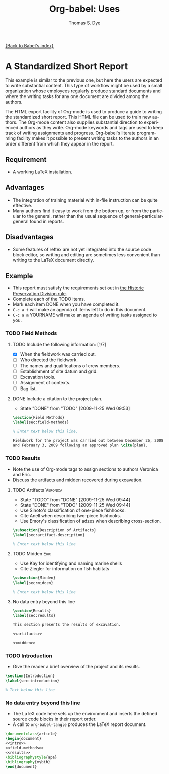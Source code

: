 #+TITLE:      Org-babel: Uses
#+AUTHOR:     Thomas S. Dye
#+EMAIL:      tsd at tsdye dot com
#+OPTIONS:    H:3 num:nil toc:1 \n:nil ::t |:t ^:{} -:t f:t *:t tex:t d:(HIDE) tags:not-in-toc
#+STARTUP:    align fold nodlcheck hidestars oddeven lognotestate hideblocks
#+SEQ_TODO:   TODO(t) INPROGRESS(i) WAITING(w@) | DONE(d) CANCELED(c@)
#+TAGS:       Write(w) Update(u) Fix(f) Check(c) 
#+LANGUAGE:   en
#+HTML_HEAD:      <style type="text/css">#outline-container-introduction{ clear:both; }</style>

[[file:~/install/git/worg/org-contrib/babel/index.org][{Back to Babel's index}]]

* A Standardized Short Report

This example is similar to the previous one, but here the users are
expected to write substantial content.  This type of workflow might
be used by a small organization whose employees regularly produce
standard documents and where the writing tasks for any one document
are divided among the authors.

The HTML export facility of Org-mode is used to produce a guide to
writing the standardized short report.  This HTML file can be used
to train new authors.  The Org-mode content also supplies
substantial direction to experienced authors as they write.
Org-mode keywords and tags are used to keep track of writing
assignments and progress.  Org-babel's literate programming facility
makes it possible to present writing tasks to the authors in an order
different from which they appear in the report.

** Requirement
- A working LaTeX installation.

** Advantages
- The integration of training material with in-file instruction can
  be quite effective.
- Many authors find it easy to work from the bottom up, or from the
  particular to the general, rather than the usual sequence of
  general-particular-general found in reports.

** Disadvantages
- Some features of reftex are not yet integrated into the source
  code block editor, so writing and editing are sometimes less
  convenient than writing to the LaTeX document directly.

** Example
- This report must satisfy the requirements set out in [[http://hawaii.gov/dlnr/hpd/pdfs/revproc_har/275_284/pdfs/278.pdf][the Historic
  Preservation Division rule]].
- Complete each of the TODO items.
- Mark each item DONE when you have completed it.
- =C-c a t= will make an agenda of items left to do in this
  document.
- =C-c a m= YOURNAME will make an agenda of writing tasks assigned
  to you.

*** TODO Field Methods
**** TODO Include the following information: [1/7]
- [X] When the fieldwork was carried out.
- [ ] Who directed the fieldwork.
- [ ] The names and qualifications of crew members.
- [ ] Establishment of site datum and grid.
- [ ] Excavation tools.
- [ ] Assignment of contexts.
- [ ] Bag list.
**** DONE Include a citation to the project plan.
:LOGBOOK:
- State "DONE"       from "TODO"       [2009-11-25 Wed 09:53]
:END:

#+name: field-methods
#+begin_src latex
  \section{Field Methods}
  \label{sec:field-methods}
  
  % Enter text below this line.

  Fieldwork for the project was carried out between December 26, 2008
  and February 3, 2009 following an approved plan \cite{plan}.
#+end_src   

*** TODO Results
- Note the use of Org-mode tags to assign sections to authors Veronica and Eric.
- Discuss the artifacts and midden recovered during excavation.


**** TODO Artifacts						   :Veronica:
:LOGBOOK:
- State "TODO"       from "DONE"       [2009-11-25 Wed 09:44]
- State "DONE"       from "TODO"       [2009-11-25 Wed 09:44]
:END:
- Use Sinoto's classification of one-piece fishhooks.
- Cite Anell when describing two-piece fishhooks.
- Use Emory's classification of adzes when describing
  cross-section.
#+name: artifacts
#+begin_src latex
  \subsection{Description of Artifacts}
  \label{sec:artifact-description}
  
  % Enter text below this line
#+end_src

**** TODO Midden						       :Eric:
- Use Kay for identifying and naming marine shells
- Cite Ziegler for information on fish habitats
#+name: midden
#+begin_src latex
  \subsection{Midden}
  \label{sec:midden}
  
  % Enter text below this line
#+end_src

**** No data entry beyond this line

#+name: results
#+begin_src latex :noweb
  \section{Results}
  \label{sec:results}
  
  This section presents the results of excavation.
  
  <<artifacts>>
  
  <<midden>>
#+end_src


*** TODO Introduction
- Give the reader a brief overview of the project and its results.

#+name: intro
#+begin_src latex
  \section{Introduction}
  \label{sec:introduction}
  
  % Text below this line
#+end_src
*** No data entry beyond this line
- The LaTeX code here sets up the environment and inserts the
  defined source code blocks in their report order.
- A call to =org-babel-tangle= produces the LaTeX report document.

#+begin_src latex :noweb :tangle report.tex
  \documentclass{article}
  \begin{document}
  <<intro>>
  <<field-methods>>
  <<results>>
  \bibliographystyle{apa} 
  \bibliography{mybib}
  \end{document}
#+end_src




